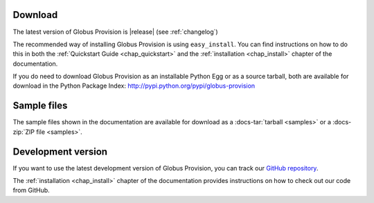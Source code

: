 Download
========

The latest version of Globus Provision is |release| (see :ref:`changelog`)

The recommended way of installing Globus Provision is using ``easy_install``. You can find
instructions on how to do this in both the :ref:`Quickstart Guide <chap_quickstart>` and the 
:ref:`installation <chap_install>` chapter of the documentation.

If you do need to download Globus Provision as an installable Python Egg or as a source
tarball, both are available for download in the Python Package Index: http://pypi.python.org/pypi/globus-provision

Sample files
============

The sample files shown in the documentation are available for download as a
:docs-tar:`tarball <samples>` or a :docs-zip:`ZIP file <samples>`.

Development version
===================

If you want to use the latest development version of Globus Provision, you can
track our `GitHub repository <https://github.com/globusonline/provision>`_.

The :ref:`installation <chap_install>` chapter of the documentation provides
instructions on how to check out our code from GitHub.
  